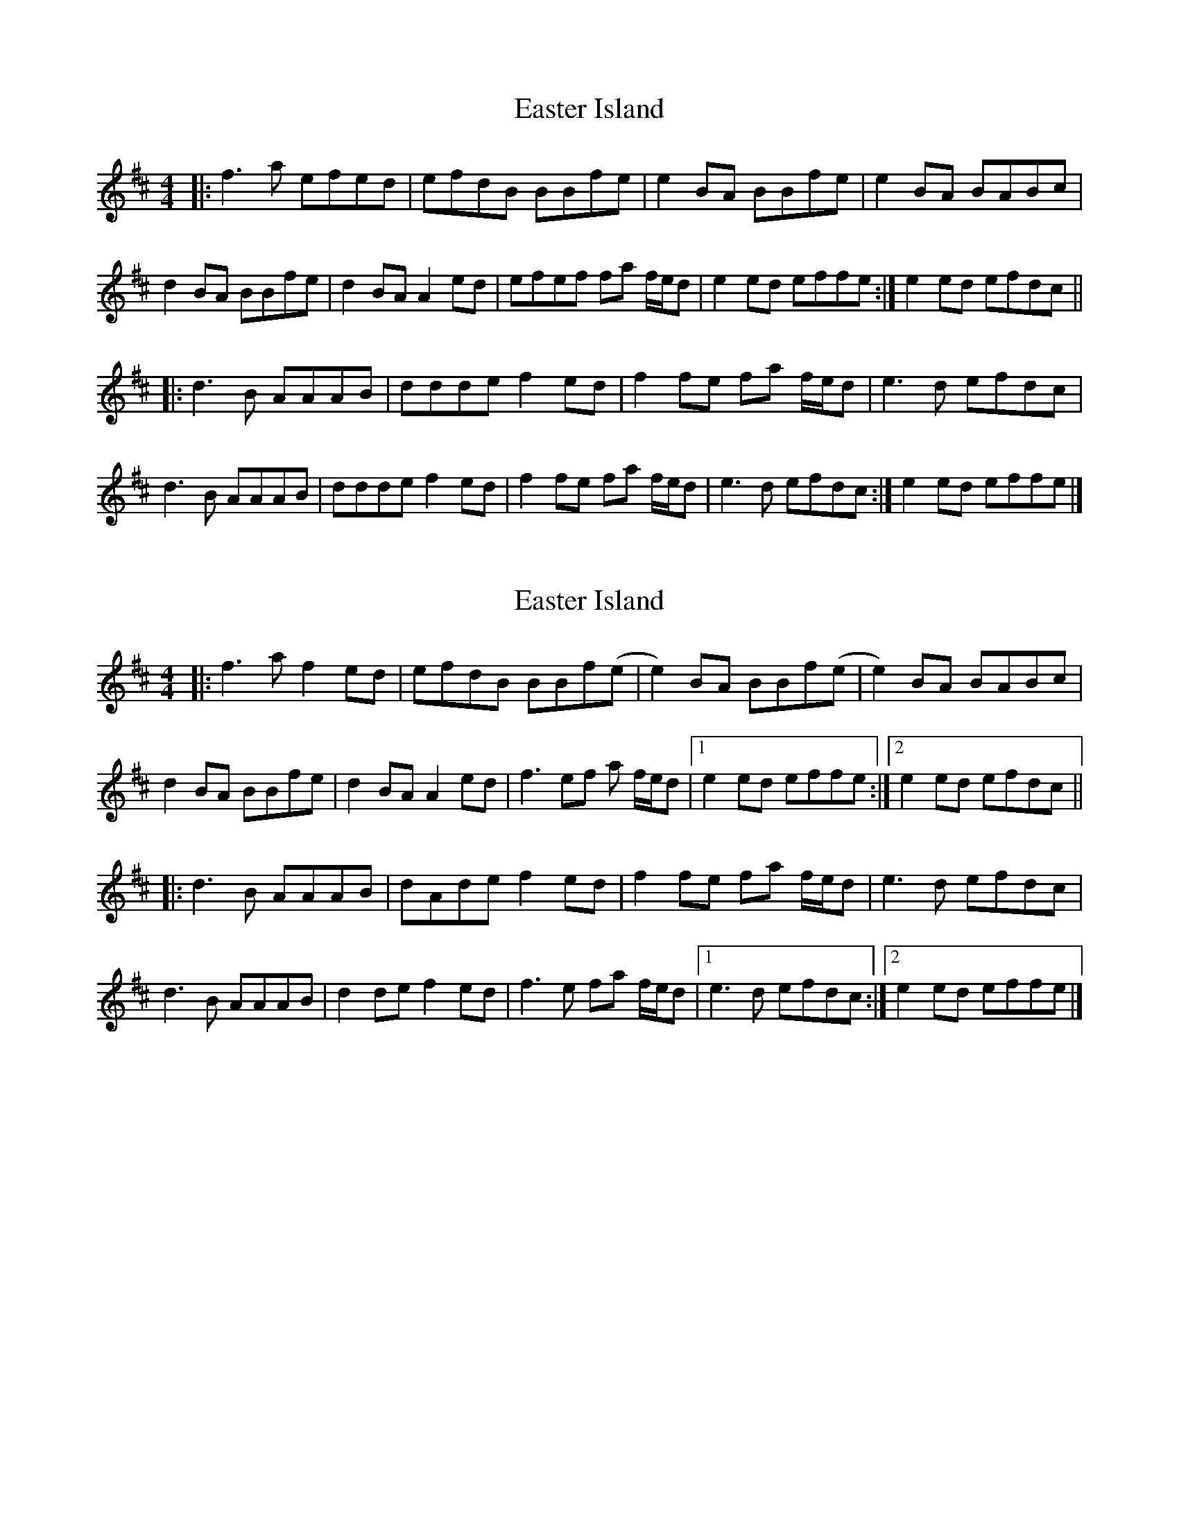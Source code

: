 X: 1
T: Easter Island
Z: MikkinNotts
S: https://thesession.org/tunes/14537#setting26785
R: reel
M: 4/4
L: 1/8
K: Dmaj
|: f3 a efed | efdB BBfe | e2 BA BBfe | e2 BA BABc |
d2 BA BBfe | d2 BA A2 ed | efef fa f/2e/2d | e2 ed effe :| e2 ed efdc ||
|: d3 B AAAB | ddde f2 ed | f2 fe fa f/2e/2d | e3 d efdc |
d3 B AAAB | ddde f2 ed | f2 fe fa f/2e/2d | e3 d efdc :| e2 ed effe |]
X: 2
T: Easter Island
Z: ArtemisFowltheSecond
S: https://thesession.org/tunes/14537#setting30300
R: reel
M: 4/4
L: 1/8
K: Dmaj
|: f3 a f2ed | efdB BBf(e | e2) BA BBf(e | e2) BA BABc |
d2 BA BBfe | d2 BA A2 ed | f3ef a f/2e/2d |1 e2 ed effe :|2 e2 ed efdc ||
|: d3 B AAAB | dAde f2 ed | f2 fe fa f/2e/2d | e3 d efdc |
d3 B AAAB | d2de f2 ed | f3e fa f/2e/2d |1 e3 d efdc :|2 e2 ed effe |]
